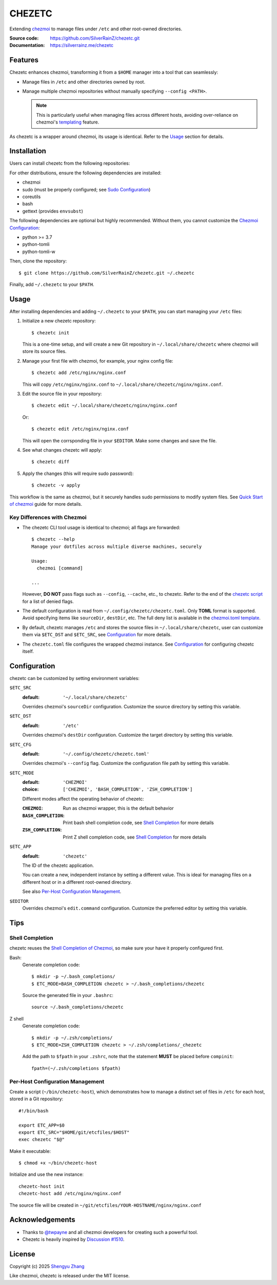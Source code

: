 =======
CHEZETC
=======

Extending chezmoi_ to manage files under ``/etc`` and other root-owned
directories.

:Source code:   https://github.com/SilverRainZ/chezetc.git
:Documentation: https://silverrainz.me/chezetc

.. _chezmoi: https://www.chezmoi.io

Features
========

Chezetc enhances chezmoi, transforming it from a ``$HOME`` manager into a tool
that can seamlessly:

- Manage files in ``/etc`` and other directories owned by root.
- Manage multiple chezmoi repositories without manually specifying
  ``--config <PATH>``.

  .. note::

     This is particularly useful when managing files across different hosts,
     avoiding over-reliance on chezmoi's `templating`_ feature.

     .. _templating: https://chezmoi.io/user-guide/templating/

As chezetc is a wrapper around chezmoi, its usage is identical. Refer to the
Usage_ section for details.

Installation
============

Users can install chezetc from the following repositories:

.. image:: https://repology.org/badge/vertical-allrepos/chezetc.svg?columns=3
   :target: https://repology.org/project/chezetc/versions

For other distributions, ensure the following dependencies are installed:

- chezmoi
- sudo (must be properly configured; see `Sudo Configuration`_)
- coreutils
- bash
- gettext (provides ``envsubst``)

The following dependencies are optional but highly recommended. Without them,
you cannot customize the `Chezmoi Configuration`_:

- python >= 3.7
- python-tomli
- python-tomli-w

Then, clone the repository::

   $ git clone https://github.com/SilverRainZ/chezetc.git ~/.chezetc

Finally, add ``~/.chezetc`` to your ``$PATH``.

.. _Chezmoi Configuration: https://www.chezmoi.io/reference/configuration-file/
.. _Sudo Configuration: https://wiki.archlinux.org/title/Sudo#Configuration

Usage
=====

After installing dependencies and adding ``~/.chezetc`` to your ``$PATH``,
you can start managing your ``/etc`` files::

1. Initialize a new chezetc repository::

      $ chezetc init

   This is a one-time setup, and will create a new Git repository in
   ``~/.local/share/chezetc`` where chezmoi will store its source files.

2. Manage your first file with chezmoi, for example, your nginx config file::

      $ chezetc add /etc/nginx/nginx.conf

   This will copy ``/etc/nginx/nginx.conf`` to ``~/.local/share/chezetc/nginx/nginx.conf``.

3. Edit the source file in your repository::

      $ chezetc edit ~/.local/share/chezetc/nginx/nginx.conf

   Or::

      $ chezetc edit /etc/nginx/nginx.conf

   This will open the corrsponding file in your ``$EDITOR``. Make some changes
   and save the file.

4. See what changes chezetc will apply::

   $ chezetc diff

5. Apply the changes (this will require sudo password)::

   $ chezetc -v apply

This workflow is the same as chezmoi, but it securely handles sudo permissions
to modify system files. See `Quick Start of chezmoi`_ guide for more details.

.. _Quick Start of chezmoi: https://www.chezmoi.io/quick-start/

Key Differences with Chezmoi
----------------------------

- The chezetc CLI tool usage is identical to chezmoi; all flags are forwarded::

     $ chezetc --help
     Manage your dotfiles across multiple diverse machines, securely

     Usage:
       chezmoi [command]

     ...

  However, **DO NOT** pass flags such as ``--config``, ``--cache``, etc.,
  to chezetc. Refer to the end of the `chezetc script`_ for a list of denied flags.

- The default configuration is read from ``~/.config/chezetc/chezetc.toml``.
  Only **TOML** format is supported. Avoid specifying items like ``sourceDir``,
  ``destDir``, etc. The full deny list is available in the
  `chezmoi.toml template`_.

- By default, chezetc manages ``/etc`` and stores the source files in
  ``~/.local/share/chezetc``, user can customize them via ``$ETC_DST`` and
  ``$ETC_SRC``, see `Configuration`_ for more details.

- The ``chezetc.toml`` file configures the wrapped chezmoi instance.
  See `Configuration`_ for configuring chezetc itself.

.. _chezetc script: ./chezetc
.. _chezmoi.toml template: ./chezmoi.toml

Configuration
=============

chezetc can be customized by setting environment variables:

``$ETC_SRC``
   :default: ``'~/.local/share/chezetc'``

   Overrides chezmoi's ``sourceDir`` configuration. Customize the source
   directory by setting this variable.

``$ETC_DST``
   :default: ``'/etc'``

   Overrides chezmoi's ``destDir`` configuration. Customize the target
   directory by setting this variable.

``$ETC_CFG``
   :default: ``'~/.config/chezetc/chezetc.toml'``

   Overrides chezmoi's ``--config`` flag. Customize the configuration file path by setting this variable.

``$ETC_MODE``
   :default: ``'CHEZMOI'``
   :choice: ``['CHEZMOI', 'BASH_COMPLETION', 'ZSH_COMPLETION']``

   Different modes affect the operating behavior of chezetc:

   :``CHEZMOI``: Run as chezmoi wrapper, this is the default behavior
   :``BASH_COMPLETION``: Print bash shell completion code,
                         see `Shell Completion`_ for more details
   :``ZSH_COMPLETION``: Print Z shell completion code,
                        see `Shell Completion`_ for more details

``$ETC_APP``
   :default: ``'chezetc'``

   The ID of the chezetc application.

   You can create a new, independent instance by setting a different value.
   This is ideal for managing files on a different host or in a different
   root-owned directory.

   See also `Per-Host Configuration Management`_.

``$EDITOR``
   Overrides chezmoi's ``edit.command`` configuration. Customize the
   preferred editor by setting this variable.

Tips
====

Shell Completion
----------------

chezetc reuses the `Shell Completion of Chezmoi`_, so make sure your have
it properly configured first.

Bash:
   Generate completion code::

      $ mkdir -p ~/.bash_completions/
      $ ETC_MODE=BASH_COMPLETION chezetc > ~/.bash_completions/chezetc

   Source the generated file in your ``.bashrc``::

      source ~/.bash_completions/chezetc

Z shell
   Generate completion code::

      $ mkdir -p ~/.zsh/completions/
      $ ETC_MODE=ZSH_COMPLETION chezetc > ~/.zsh/completions/_chezetc

   Add the path to ``$fpath`` in your ``.zshrc``, note that the statement
   **MUST** be placed before ``compinit``::

      fpath=(~/.zsh/completions $fpath)

.. _Shell Completion of Chezmoi: https://www.chezmoi.io/reference/commands/completion/

Per-Host Configuration Management
---------------------------------

Create a script (``~/bin/chezetc-host``), which demonstrates how to manage a
distinct set of files in ``/etc`` for each host, stored in a Git repository::

   #!/bin/bash

   export ETC_APP=$0
   export ETC_SRC="$HOME/git/etcfiles/$HOST"
   exec chezetc "$@"

Make it executable::

   $ chmod +x ~/bin/chezetc-host

Initialize and use the new instance::

   chezetc-host init
   chezetc-host add /etc/nginx/nginx.conf

The source file will be created in
``~/git/etcfiles/YOUR-HOSTNAME/nginx/nginx.conf``

Acknowledgements
================

- Thanks to `@twpayne`_ and all chezmoi developers for creating such a powerful tool.
- Chezetc is heavily inspired by `Discussion #1510`_.

.. _@twpayne: https://github.com/twpayne
.. _Discussion #1510: https://github.com/twpayne/chezmoi/discussions/1510

License
=======

Copyright (c) 2025 `Shengyu Zhang`_

Like chezmoi, chezetc is released under the MIT license.

.. _Shengyu Zhang: https://silverrainz.me

